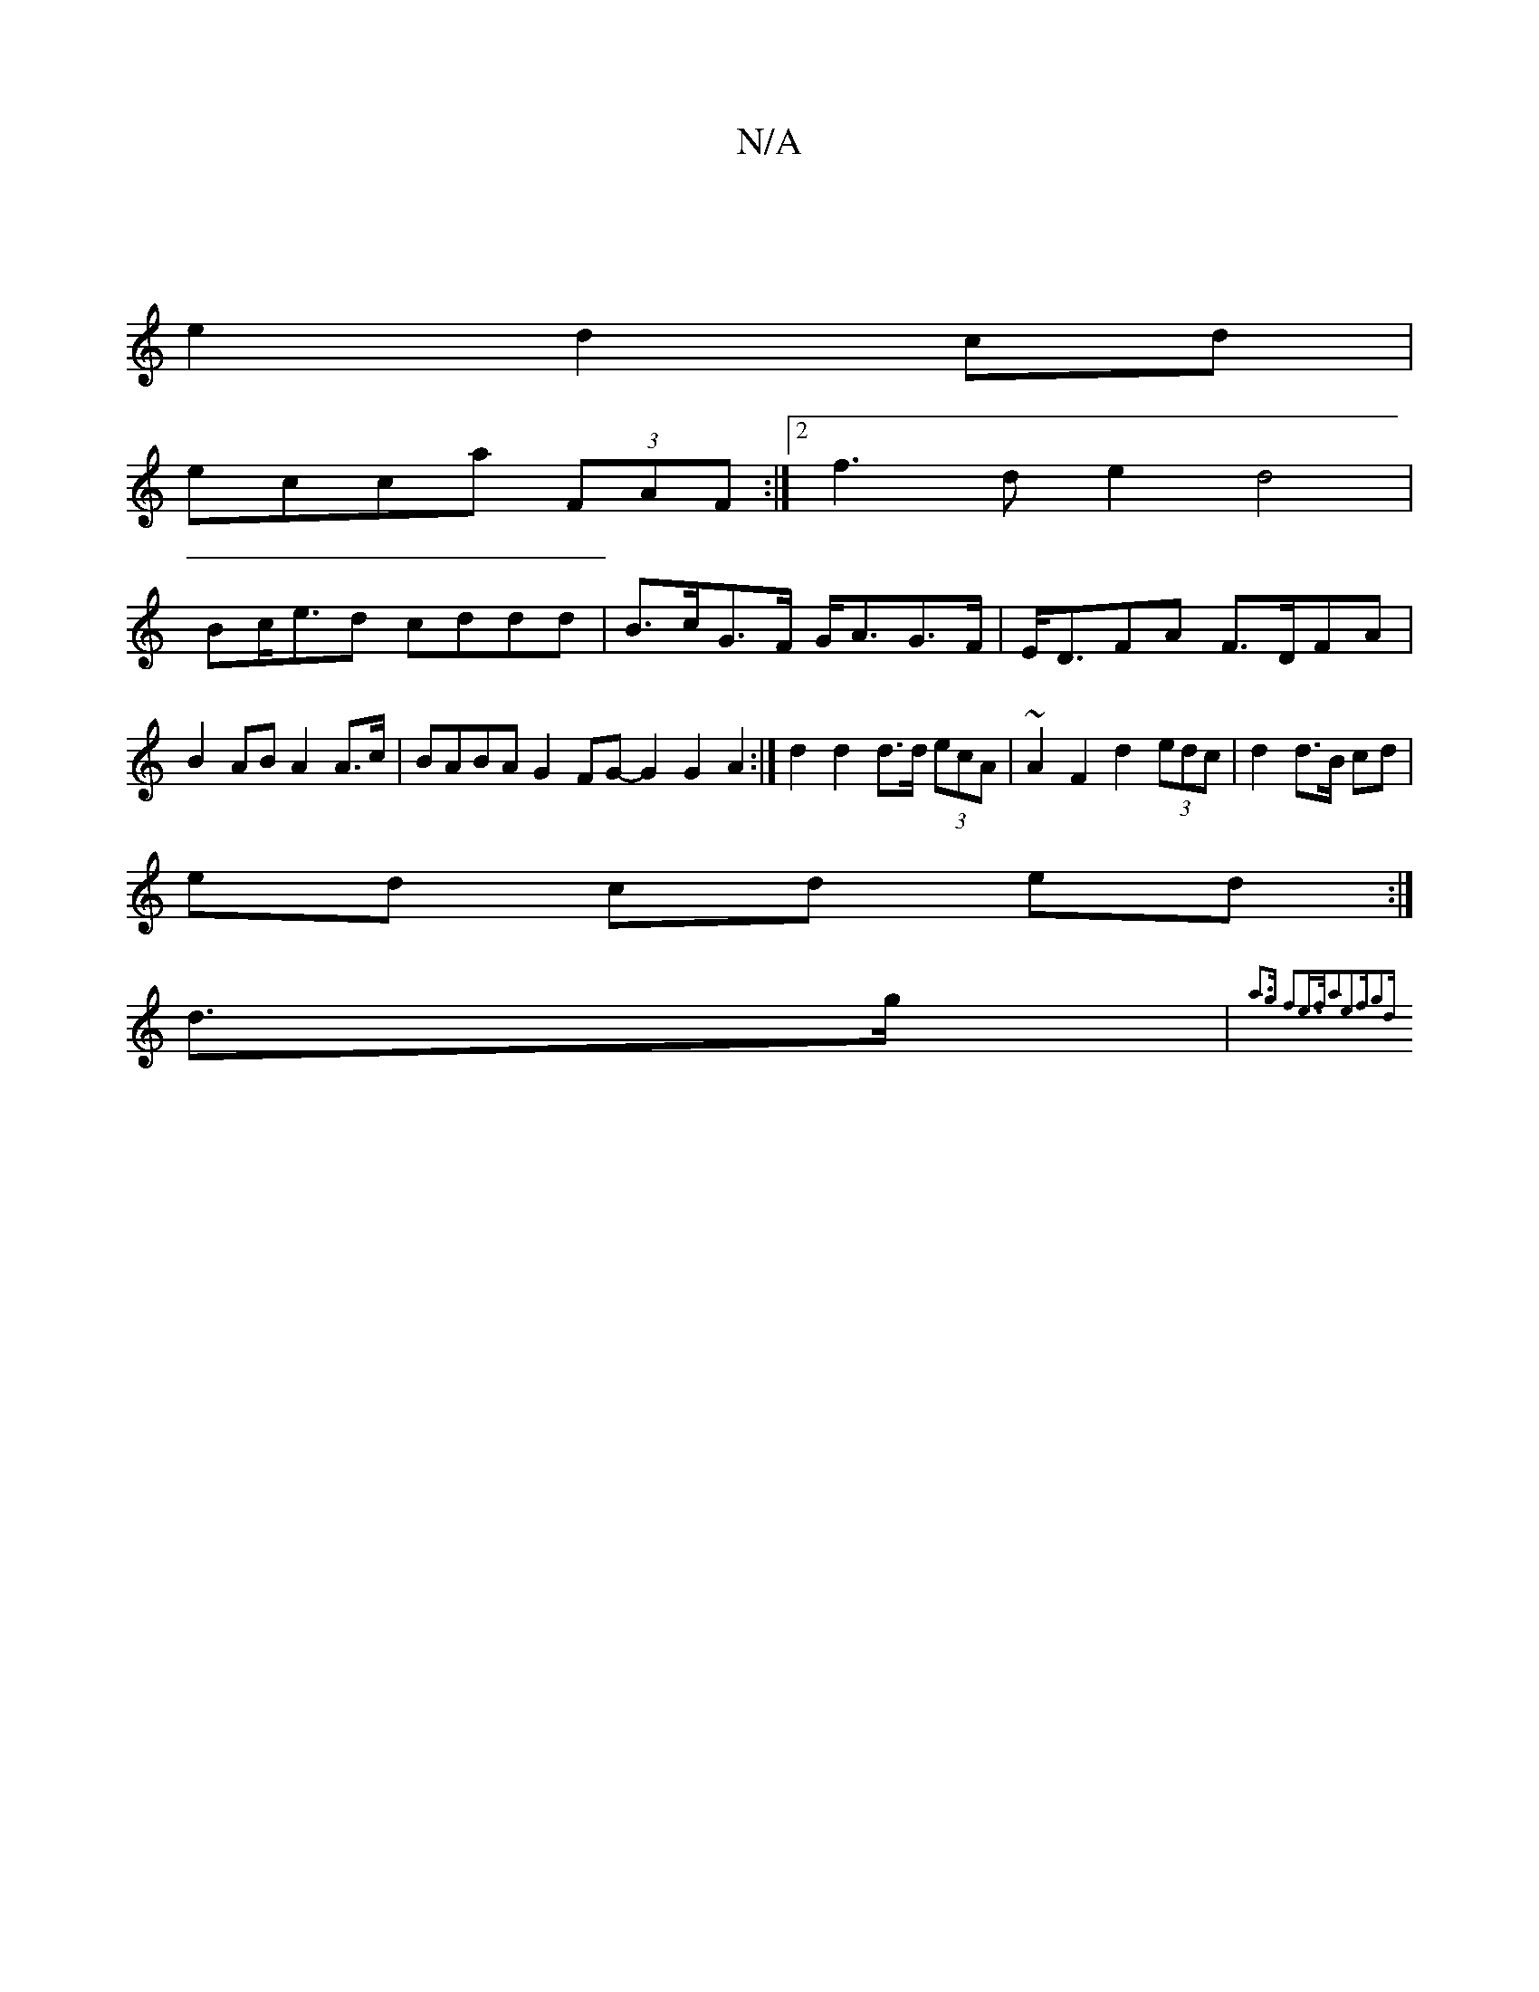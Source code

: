X:1
T:N/A
M:4/4
R:N/A
K:Cmajor
|
e2 d2 cd |
ecca (3FAF :|2 f3d e2 d4|
Bc<ed cddd|B>cG>F G<AG>F | E<DFA F>DFA | B2AB A2A>c | BABA G2 FG -G2G2A2 :| d2 d2 d>d (3ecA | ~A2 F2 d2 (3edc | d2 d3/B/ cd |
ed cd ed:|
d>g |{a3g f2e>f|a2e2fg2d